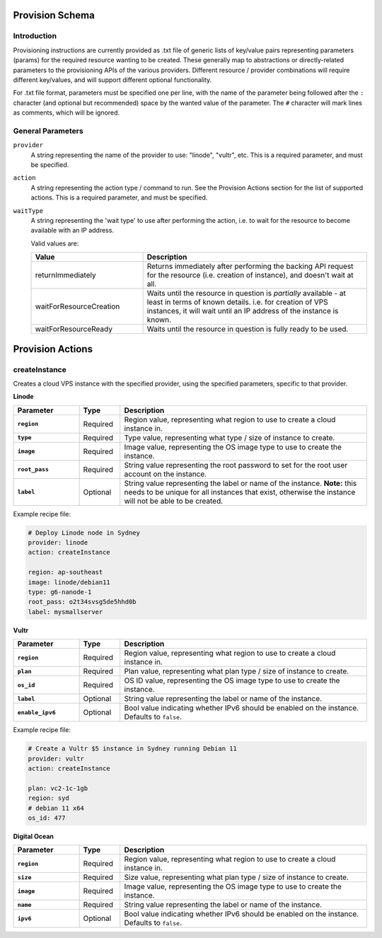 
Provision Schema
================

Introduction
------------

Provisioning instructions are currently provided as .txt file of generic lists of key/value pairs representing parameters
(params) for the required resource wanting to be created. These generally map to abstractions or directly-related parameters
to the provisioning APIs of the various providers.
Different resource / provider combinations will require different key/values, and will support
different optional functionality.

For .txt file format, parameters must be specified one per line, with the name of the parameter being followed after the ``:``
character (and optional but recommended) space by the wanted value of the parameter.
The ``#`` character will mark lines as comments, which will be ignored.


General Parameters
------------------

``provider``
    A string representing the name of the provider to use: "linode", "vultr", etc. This is a required parameter, and must
    be specified.

``action``
    A string representing the action type / command to run. See the Provision Actions section for the list of supported actions. This
    is a required parameter, and must be specified.

``waitType``
    A string representing the 'wait type' to use after performing the action, i.e. to wait for the resource
    to become available with an IP address.

    Valid values are:

    .. list-table::
        :widths: 5 10
        :header-rows: 1

        * - Value
          - Description
        * - returnImmediately
          - Returns immediately after performing the backing API request for the resource (i.e. creation of instance), and doesn't wait at all.
        * - waitForResourceCreation
          - Waits until the resource in question is *partially* available - at least in terms of known details. i.e. for creation
            of VPS instances, it will wait until an IP address of the instance is known.
        * - waitForResourceReady
          - Waits until the resource in question is fully ready to be used.


Provision Actions
=================

createInstance
--------------

Creates a cloud VPS instance with the specified provider, using the specified parameters, specific to that provider.

**Linode**

.. list-table::
    :widths: 8 5 30
    :header-rows: 1
    :stub-columns: 1

    * - Parameter
      - Type
      - Description
    * - ``region``
      - Required
      - Region value, representing what region to use to create a cloud instance in.
    * - ``type``
      - Required
      - Type value, representing what type / size of instance to create.
    * - ``image``
      - Required
      - Image value, representing the OS image type to use to create the instance.
    * - ``root_pass``
      - Required
      - String value representing the root password to set for the root user account on the instance.
    * - ``label``
      - Optional
      - String value representing the label or name of the instance.
        **Note:** this needs to be unique for all instances that exist, otherwise the instance will not be
        able to be created.
  
Example recipe file:

.. code-block:: none

    # Deploy Linode node in Sydney
    provider: linode
    action: createInstance

    region: ap-southeast
    image: linode/debian11
    type: g6-nanode-1
    root_pass: o2t34svsg5de5hhd0b
    label: mysmallserver

**Vultr**

.. list-table::
    :widths: 8 5 30
    :header-rows: 1
    :stub-columns: 1

    * - Parameter
      - Type
      - Description
    * - ``region``
      - Required
      - Region value, representing what region to use to create a cloud instance in.
    * - ``plan``
      - Required
      - Plan value, representing what plan type / size of instance to create.
    * - ``os_id``
      - Required
      - OS ID value, representing the OS image type to use to create the instance.
    * - ``label``
      - Optional
      - String value representing the label or name of the instance.
    * - ``enable_ipv6``
      - Optional
      - Bool value indicating whether IPv6 should be enabled on the instance. Defaults to ``false``.

Example recipe file:

.. code-block:: none

    # Create a Vultr $5 instance in Sydney running Debian 11
    provider: vultr
    action: createInstance

    plan: vc2-1c-1gb
    region: syd
    # debian 11 x64
    os_id: 477

**Digital Ocean**

.. list-table::
    :widths: 8 5 30
    :header-rows: 1
    :stub-columns: 1

    * - Parameter
      - Type
      - Description
    * - ``region``
      - Required
      - Region value, representing what region to use to create a cloud instance in.
    * - ``size``
      - Required
      - Size value, representing what plan type / size of instance to create.
    * - ``image``
      - Required
      - Image value, representing the OS image type to use to create the instance.
    * - ``name``
      - Required
      - String value representing the label or name of the instance.
    * - ``ipv6``
      - Optional
      - Bool value indicating whether IPv6 should be enabled on the instance. Defaults to ``false``.


